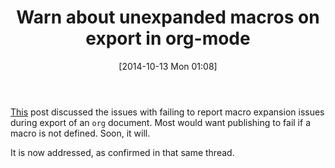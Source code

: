 #+POSTID: 9234
#+DATE: [2014-10-13 Mon 01:08]
#+OPTIONS: toc:nil num:nil todo:nil pri:nil tags:nil ^:nil TeX:nil
#+CATEGORY: Link
#+TAGS: org-mode
#+TITLE: Warn about unexpanded macros on export in org-mode


[[https://lists.gnu.org/archive/html/emacs-orgmode/2014-09/msg00873.html][This]] post discussed the issues with failing to report macro expansion
issues during export of an =org= document. Most would want publishing to
fail if a macro is not defined. Soon, it will.







It is now addressed, as confirmed in that same thread.







